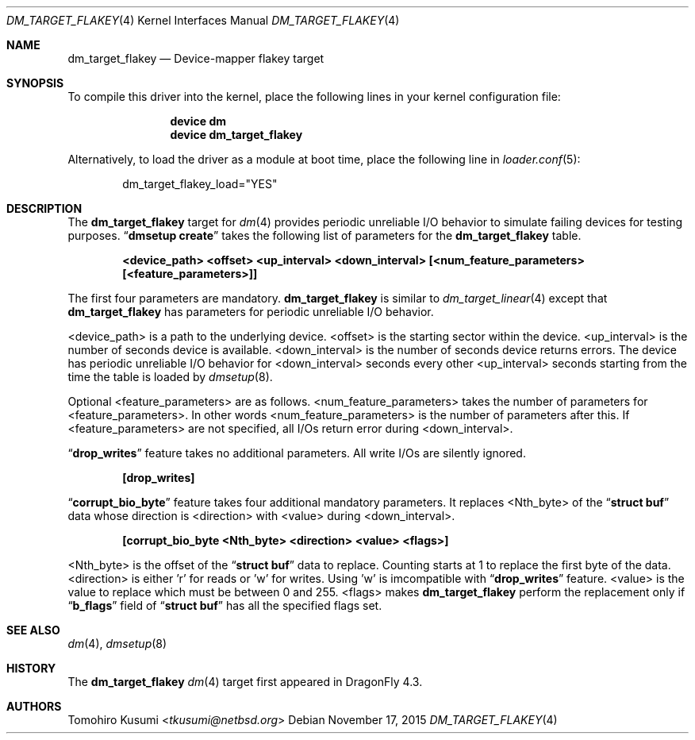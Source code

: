 .\" Copyright (c) 2015 The DragonFly BSD Project.
.\" All rights reserved.
.\"
.\" This code is derived from software contributed to The DragonFly BSD Project
.\" by Tomohiro Kusumi <tkusumi@netbsd.org>
.\"
.\" Redistribution and use in source and binary forms, with or without
.\" modification, are permitted provided that the following conditions
.\" are met:
.\" 1. Redistributions of source code must retain the above copyright
.\"    notice, this list of conditions and the following disclaimer.
.\" 2. Redistributions in binary form must reproduce the above copyright
.\"    notice, this list of conditions and the following disclaimer in the
.\"    documentation and/or other materials provided with the distribution.
.\"
.\" THIS SOFTWARE IS PROVIDED BY THE NETBSD FOUNDATION, INC. AND CONTRIBUTORS
.\" ``AS IS'' AND ANY EXPRESS OR IMPLIED WARRANTIES, INCLUDING, BUT NOT LIMITED
.\" TO, THE IMPLIED WARRANTIES OF MERCHANTABILITY AND FITNESS FOR A PARTICULAR
.\" PURPOSE ARE DISCLAIMED.  IN NO EVENT SHALL THE FOUNDATION OR CONTRIBUTORS
.\" BE LIABLE FOR ANY DIRECT, INDIRECT, INCIDENTAL, SPECIAL, EXEMPLARY, OR
.\" CONSEQUENTIAL DAMAGES (INCLUDING, BUT NOT LIMITED TO, PROCUREMENT OF
.\" SUBSTITUTE GOODS OR SERVICES; LOSS OF USE, DATA, OR PROFITS; OR BUSINESS
.\" INTERRUPTION) HOWEVER CAUSED AND ON ANY THEORY OF LIABILITY, WHETHER IN
.\" CONTRACT, STRICT LIABILITY, OR TORT (INCLUDING NEGLIGENCE OR OTHERWISE)
.\" ARISING IN ANY WAY OUT OF THE USE OF THIS SOFTWARE, EVEN IF ADVISED OF THE
.\" POSSIBILITY OF SUCH DAMAGE.
.Dd November 17, 2015
.Dt DM_TARGET_FLAKEY 4
.Os
.Sh NAME
.Nm dm_target_flakey
.Nd Device-mapper flakey target
.Sh SYNOPSIS
To compile this driver into the kernel,
place the following lines in your
kernel configuration file:
.Bd -ragged -offset indent
.Cd "device dm"
.Cd "device dm_target_flakey"
.Ed
.Pp
Alternatively, to load the driver as a
module at boot time, place the following line in
.Xr loader.conf 5 :
.Bd -literal -offset indent
dm_target_flakey_load="YES"
.Ed
.Sh DESCRIPTION
The
.Nm
target for
.Xr dm 4
provides periodic unreliable I/O behavior to simulate failing devices for testing purposes.
.Dq Nm dmsetup Cm create
takes the following list of parameters for the
.Nm
table.
.Bd -ragged -offset indent
.Cd "<device_path> <offset> <up_interval> <down_interval> [<num_feature_parameters> [<feature_parameters>]]"
.Ed
.Pp
The first four parameters are mandatory.
.Nm
is similar to
.Xr dm_target_linear 4
except that
.Nm
has parameters for periodic unreliable I/O behavior.
.Pp
<device_path> is a path to the underlying device.
<offset> is the starting sector within the device.
<up_interval> is the number of seconds device is available.
<down_interval> is the number of seconds device returns errors.
The device has periodic unreliable I/O behavior for <down_interval>
seconds every other <up_interval> seconds starting from the time
the table is loaded by
.Xr dmsetup 8 .
.Pp
Optional <feature_parameters> are as follows.
<num_feature_parameters> takes the number of parameters for <feature_parameters>.
In other words <num_feature_parameters> is the number of parameters after this.
If <feature_parameters> are not specified, all I/Os return error during <down_interval>.
.Pp
.Dq Nm drop_writes
feature takes no additional parameters.
All write I/Os are silently ignored.
.Bd -ragged -offset indent
.Cd "[drop_writes]"
.Ed
.Pp
.Dq Nm corrupt_bio_byte
feature takes four additional mandatory parameters.
It replaces <Nth_byte> of the
.Dq Nm struct Cm buf
data
whose direction is <direction> with <value> during <down_interval>.
.Bd -ragged -offset indent
.Cd "[corrupt_bio_byte <Nth_byte> <direction> <value> <flags>]"
.Ed
.Pp
<Nth_byte> is the offset of the
.Dq Nm struct Cm buf
data to replace. Counting starts at 1 to replace the first byte of the data.
<direction> is either 'r' for reads or 'w' for writes. Using 'w' is imcompatible with
.Dq Nm drop_writes
feature.
<value> is the value to replace which must be between 0 and 255.
<flags> makes
.Nm
perform the replacement only if
.Dq Nm b_flags
field of
.Dq Nm struct Cm buf
has all the specified flags set.
.Sh SEE ALSO
.Xr dm 4 ,
.Xr dmsetup 8
.Sh HISTORY
The
.Nm
.Xr dm 4
target first appeared in
.Dx 4.3 .
.Sh AUTHORS
.An Tomohiro Kusumi Aq Mt tkusumi@netbsd.org
